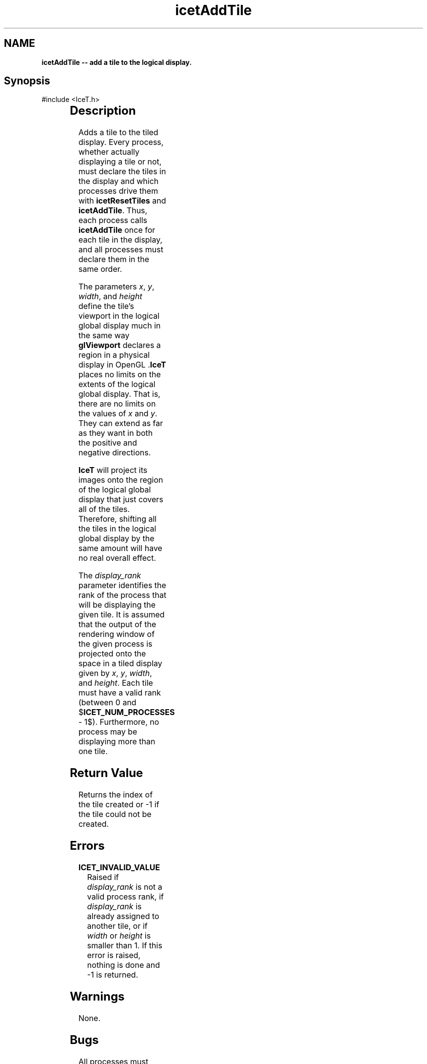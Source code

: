 '\" t
.\" Manual page created with latex2man on Tue Mar 13 15:04:17 MDT 2018
.\" NOTE: This file is generated, DO NOT EDIT.
.de Vb
.ft CW
.nf
..
.de Ve
.ft R

.fi
..
.TH "icetAddTile" "3" "June  7, 2011" "\fBIceT \fPReference" "\fBIceT \fPReference"
.SH NAME

\fBicetAddTile \-\- add a tile to the logical display.\fP
.PP
.SH Synopsis

.PP
#include <IceT.h>
.PP
.TS H
l l l .
int \fBicetAddTile\fP(	IceTInt	\fIx\fP,
	IceTInt	\fIy\fP,
	IceTSizeType	\fIwidth\fP,
	IceTSizeType	\fIheight\fP,
	int	\fIdisplay_rank\fP  );
.TE
.PP
.SH Description

.PP
Adds a tile to the tiled display. Every process, whether actually
displaying a tile or not, must declare the tiles in the display and which
processes drive them with \fBicetResetTiles\fP
and \fBicetAddTile\fP\&.
Thus, each process calls \fBicetAddTile\fP
once for each tile in the
display, and all processes must declare them in the same order.
.PP
The parameters \fIx\fP,
\fIy\fP,
\fIwidth\fP,
and \fIheight\fP
define
the tile\&'s viewport in the logical global display much in the same way
\fBglViewport\fP
declares a region in a physical display in
\fbOpenGL \fP\&.\fBIceT \fPplaces no limits on the extents of the logical global
display. That is, there are no limits on the values of \fIx\fP
and
\fIy\fP\&.
They can extend as far as they want in both the positive and
negative directions.
.PP
\fBIceT \fPwill project its images onto the region of the logical global
display that just covers all of the tiles. Therefore, shifting all the
tiles in the logical global display by the same amount will have no real
overall effect.
.PP
The \fIdisplay_rank\fP
parameter identifies the rank of the process
that will be displaying the given tile. It is assumed that the output of
the rendering window of the given process is projected onto the space in
a tiled display given by \fIx\fP,
\fIy\fP,
\fIwidth\fP,
and
\fIheight\fP\&.
Each tile must have a valid rank (between 0 and
$\fBICET_NUM_PROCESSES\fP
\- 1$). Furthermore, no process may be
displaying more than one tile.
.PP
.SH Return Value

.PP
Returns the index of the tile created or \-1 if the tile could not be
created.
.PP
.SH Errors

.PP
.TP
\fBICET_INVALID_VALUE\fP
 Raised if \fIdisplay_rank\fP
is not a valid process rank, if \fIdisplay_rank\fP
is already
assigned to another tile, or if \fIwidth\fP
or \fIheight\fP
is
smaller than 1. If this error is raised, nothing is done and \-1 is
returned.
.PP
.SH Warnings

.PP
None.
.PP
.SH Bugs

.PP
All processes must specify the same tiles in the same order. \fBIceT \fP
will assume this even though it is not explicitly detected or enforced.
.PP
.SH Copyright

Copyright (C)2003 Sandia Corporation
.PP
Under the terms of Contract DE\-AC04\-94AL85000 with Sandia Corporation, the
U.S. Government retains certain rights in this software.
.PP
This source code is released under the New BSD License.
.PP
.SH See Also

.PP
\fIicetResetTiles\fP(3),
\fIicetPhysicalRenderSize\fP(3)
.PP
.\" NOTE: This file is generated, DO NOT EDIT.
